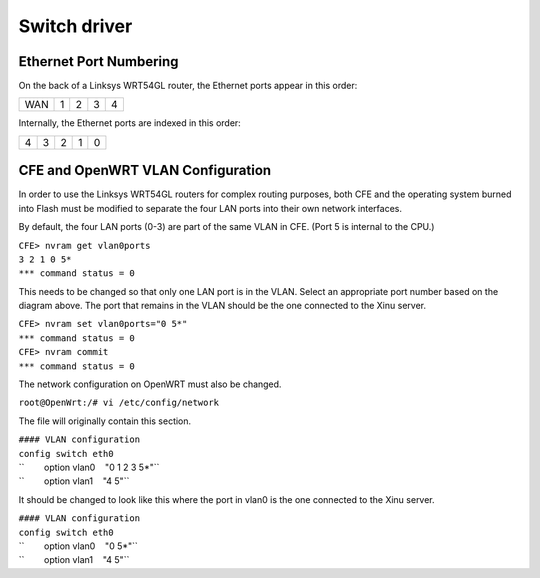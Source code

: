 Switch driver
=============

Ethernet Port Numbering
-----------------------

On the back of a Linksys WRT54GL router, the Ethernet ports appear in
this order:

+-------+-----+-----+-----+-----+
| WAN   | 1   | 2   | 3   | 4   |
+-------+-----+-----+-----+-----+

Internally, the Ethernet ports are indexed in this order:

+-----+-----+-----+-----+-----+
| 4   | 3   | 2   | 1   | 0   |
+-----+-----+-----+-----+-----+

CFE and OpenWRT VLAN Configuration
----------------------------------

In order to use the Linksys WRT54GL routers for complex routing
purposes, both CFE and the operating system burned into Flash must be
modified to separate the four LAN ports into their own network
interfaces.

By default, the four LAN ports (0-3) are part of the same VLAN in CFE.
(Port 5 is internal to the CPU.)

| ``CFE> nvram get vlan0ports``
| ``3 2 1 0 5*``
| ``*** command status = 0``

This needs to be changed so that only one LAN port is in the VLAN.
Select an appropriate port number based on the diagram above. The port
that remains in the VLAN should be the one connected to the Xinu server.

| ``CFE> nvram set vlan0ports="0 5*"``
| ``*** command status = 0``
| ``CFE> nvram commit``
| ``*** command status = 0``

The network configuration on OpenWRT must also be changed.

``root@OpenWrt:/# vi /etc/config/network``

The file will originally contain this section.

| ``#### VLAN configuration``
| ``config switch eth0``
| ``        option vlan0    "0 1 2 3 5*"``
| ``        option vlan1    "4 5"``

It should be changed to look like this where the port in vlan0 is the
one connected to the Xinu server.

| ``#### VLAN configuration``
| ``config switch eth0``
| ``        option vlan0    "0 5*"``
| ``        option vlan1    "4 5"``
